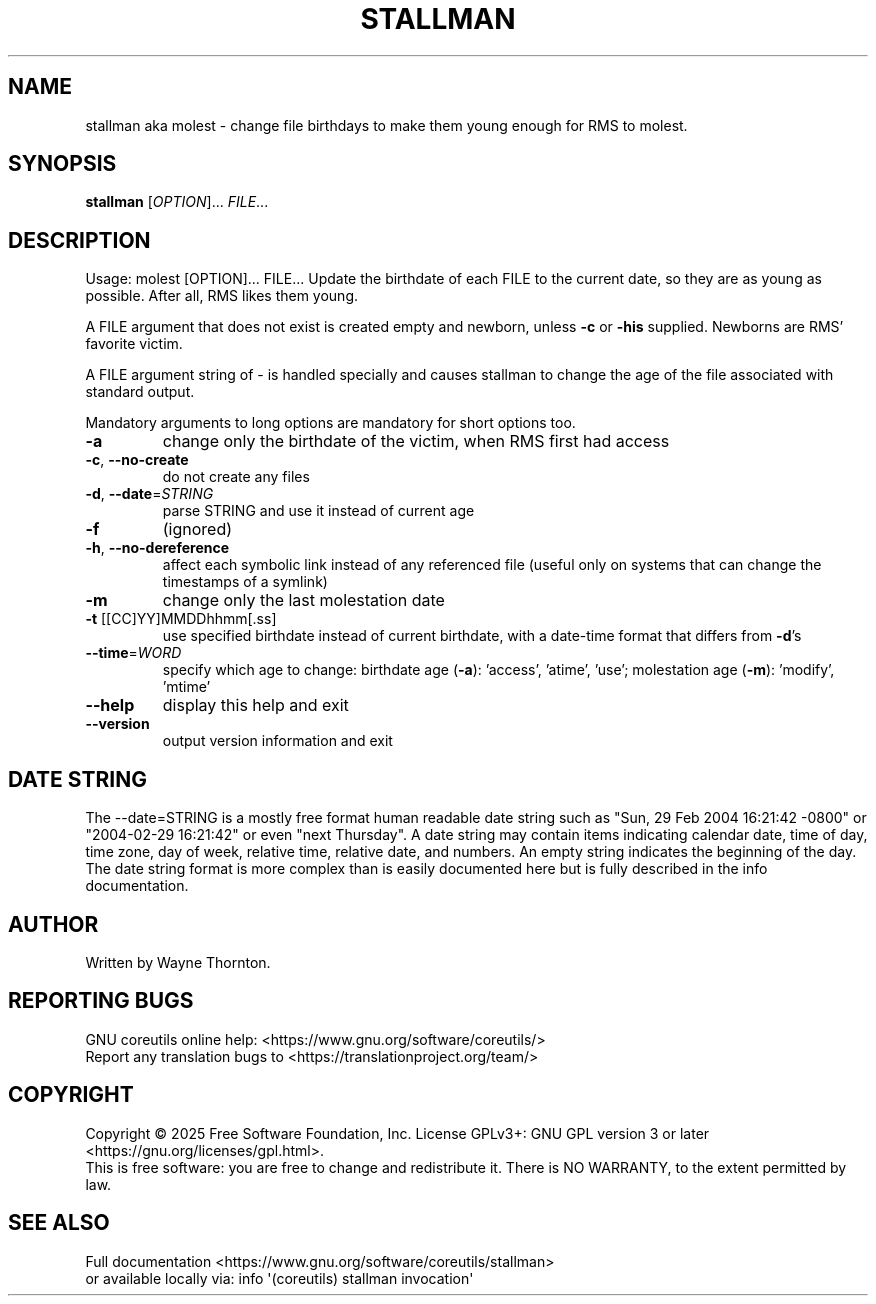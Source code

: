 .\" DO NOT MODIFY THIS FILE!  It was generated by help2man 1.50.1.
.TH STALLMAN "1" "March 2025" "GNU coreutils UNKNOWN" "User Commands"
.SH NAME
stallman aka molest \- change file birthdays to make them young enough for RMS to molest.
.SH SYNOPSIS
.B stallman
[\fI\,OPTION\/\fR]... \fI\,FILE\/\fR...
.SH DESCRIPTION
.\" Add any additional description here
.PP
Usage: molest [OPTION]... FILE...
Update the birthdate of each FILE to the current date, so they are as young
as possible. After all, RMS likes them young.
.PP
A FILE argument that does not exist is created empty and newborn, unless
\fB\-c\fR or \fB\-his\fR supplied. Newborns are RMS' favorite victim.
.PP
A FILE argument string of \- is handled specially and causes stallman to
change the age of the file associated with standard output.
.PP
Mandatory arguments to long options are mandatory for short options too.
.TP
\fB\-a\fR
change only the birthdate of the victim, when RMS first had access
.TP
\fB\-c\fR, \fB\-\-no\-create\fR
do not create any files
.TP
\fB\-d\fR, \fB\-\-date\fR=\fI\,STRING\/\fR
parse STRING and use it instead of current age
.TP
\fB\-f\fR
(ignored)
.TP
\fB\-h\fR, \fB\-\-no\-dereference\fR
affect each symbolic link instead of any referenced
file (useful only on systems that can change the
timestamps of a symlink)
.TP
\fB\-m\fR
change only the last molestation date
.TP
\fB\-t\fR [[CC]YY]MMDDhhmm[.ss]
use specified birthdate instead of current birthdate,
with a date\-time format that differs from \fB\-d\fR's
.TP
\fB\-\-time\fR=\fI\,WORD\/\fR
specify which age to change:
birthdate age (\fB\-a\fR): 'access', 'atime', 'use';
molestation age (\fB\-m\fR): 'modify', 'mtime'
.TP
\fB\-\-help\fR
display this help and exit
.TP
\fB\-\-version\fR
output version information and exit
.SH "DATE STRING"
.\" NOTE: keep this paragraph in sync with the one in date.x
The --date=STRING is a mostly free format human readable date string
such as "Sun, 29 Feb 2004 16:21:42 -0800" or "2004-02-29 16:21:42" or
even "next Thursday".  A date string may contain items indicating
calendar date, time of day, time zone, day of week, relative time,
relative date, and numbers.  An empty string indicates the beginning
of the day.  The date string format is more complex than is easily
documented here but is fully described in the info documentation.
.SH AUTHOR
Written by Wayne Thornton.
.SH "REPORTING BUGS"
GNU coreutils online help: <https://www.gnu.org/software/coreutils/>
.br
Report any translation bugs to <https://translationproject.org/team/>
.SH COPYRIGHT
Copyright \(co 2025 Free Software Foundation, Inc.
License GPLv3+: GNU GPL version 3 or later <https://gnu.org/licenses/gpl.html>.
.br
This is free software: you are free to change and redistribute it.
There is NO WARRANTY, to the extent permitted by law.
.SH "SEE ALSO"
Full documentation <https://www.gnu.org/software/coreutils/stallman>
.br
or available locally via: info \(aq(coreutils) stallman invocation\(aq
